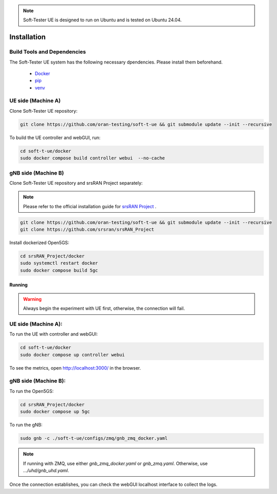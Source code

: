 .. note:: 

    Soft-Tester UE is designed to run on Ubuntu and is tested on Ubuntu 24.04.


============
Installation
============

Build Tools and Dependencies
----------------------------

The Soft-Tester UE system has the following necessary dpendencies. Please install them beforehand.

    - `Docker <https://docs.docker.com/engine/install/ubuntu/>`_
    - `pip <https://pip.pypa.io/en/stable/installation/>`_
    - `venv <https://pypi.org/project/virtualenv/>`_


UE side (Machine A)
-------------------

Clone Soft-Tester UE repository:

.. code-block:: bash

   git clone https://github.com/oran-testing/soft-t-ue && git submodule update --init --recursive

To build the UE controller and webGUI, run:

.. code-block:: bash

   cd soft-t-ue/docker
   sudo docker compose build controller webui  --no-cache

gNB side (Machine B)
--------------------

Clone Soft-Tester UE repository and srsRAN Project separately:

.. note:: 

    Please refer to the official installation guide for `srsRAN Project <https://docs.srsran.com/projects/project/en/latest/user_manuals/source/installation.html>`_ .

.. code-block:: bash

   git clone https://github.com/oran-testing/soft-t-ue && git submodule update --init --recursive
   git clone https://github.com/srsran/srsRAN_Project


Install dockerized Open5GS:

.. code-block:: bash

   cd srsRAN_Project/docker
   sudo systemctl restart docker
   sudo docker compose build 5gc

Running
#######

.. warning::
    Always begin the experiment with UE first, otherwise, the connection will fail.

UE side (Machine A):
-------------------

To run the UE with controller and webGUI:

.. code-block:: bash

   cd soft-t-ue/docker
   sudo docker compose up controller webui

To see the metrics, open `http://localhost:3000/ <http://localhost:3000/>`_ in the browser.


gNB side (Machine B):
--------------------

To run the Open5GS:

.. code-block:: bash

   cd srsRAN_Project/docker
   sudo docker compose up 5gc


To run the gNB:

.. code-block:: bash

   sudo gnb -c ./soft-t-ue/configs/zmq/gnb_zmq_docker.yaml

.. note:: 

   If running with ZMQ, use either `gnb_zmq_docker.yaml` or `gnb_zmq.yaml`. Otherwise, use `.../uhd/gnb_uhd.yaml`.

Once the connection establishes, you can check the webGUI localhost interface to collect the logs.

